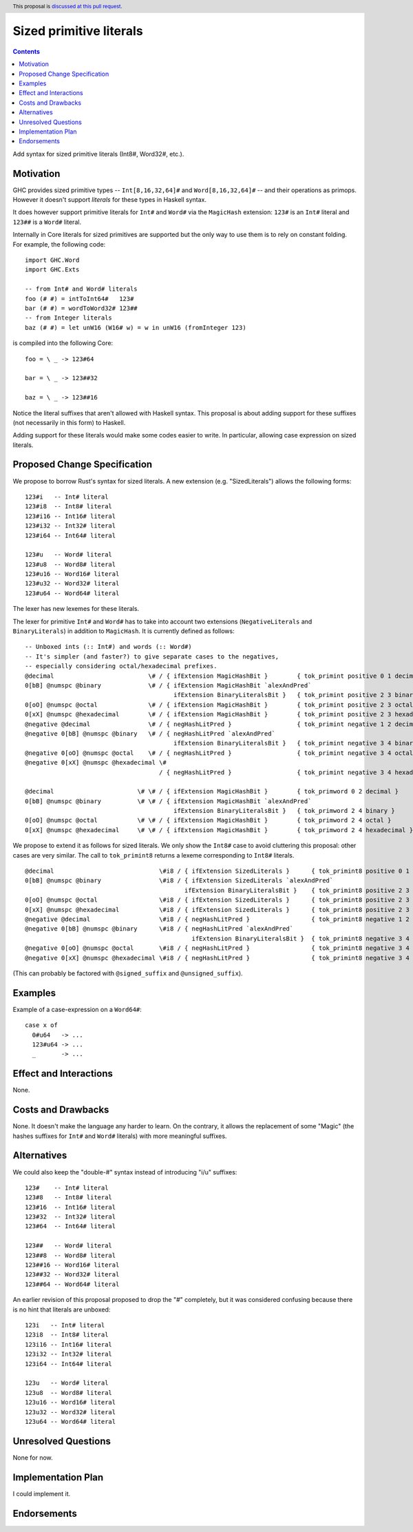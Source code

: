 Sized primitive literals
========================

.. author:: Sylvain Henry
.. date-accepted:: Leave blank. This will be filled in when the proposal is accepted.
.. ticket-url:: Leave blank. This will eventually be filled with the
                ticket URL which will track the progress of the
                implementation of the feature.
.. implemented:: Leave blank. This will be filled in with the first GHC version which
                 implements the described feature.
.. highlight:: haskell
.. header:: This proposal is `discussed at this pull request <https://github.com/ghc-proposals/ghc-proposals/pull/451>`_.
.. contents::

Add syntax for sized primitive literals (Int8#, Word32#, etc.).


Motivation
----------

GHC provides sized primitive types -- ``Int[8,16,32,64]#`` and
``Word[8,16,32,64]#`` -- and their operations as primops. However it doesn't
support *literals* for these types in Haskell syntax.

It does however support primitive literals for ``Int#`` and ``Word#`` via the
``MagicHash`` extension: ``123#`` is an ``Int#`` literal and ``123##`` is a
``Word#`` literal.

Internally in Core literals for sized primitives are supported but the only way
to use them is to rely on constant folding. For example, the following code:

::

  import GHC.Word
  import GHC.Exts
  
  -- from Int# and Word# literals
  foo (# #) = intToInt64#   123#
  bar (# #) = wordToWord32# 123##
  -- from Integer literals
  baz (# #) = let unW16 (W16# w) = w in unW16 (fromInteger 123)

is compiled into the following Core:

::

  foo = \ _ -> 123#64
  
  bar = \ _ -> 123##32
  
  baz = \ _ -> 123##16

Notice the literal suffixes that aren't allowed with Haskell syntax. This
proposal is about adding support for these suffixes (not necessarily in this
form) to Haskell.

Adding support for these literals would make some codes easier to write. In
particular, allowing case expression on sized literals.


Proposed Change Specification
-----------------------------

We propose to borrow Rust's syntax for sized literals. A new extension (e.g.
"SizedLiterals") allows the following forms:

::

  123#i   -- Int# literal
  123#i8  -- Int8# literal
  123#i16 -- Int16# literal
  123#i32 -- Int32# literal
  123#i64 -- Int64# literal

  123#u   -- Word# literal
  123#u8  -- Word8# literal
  123#u16 -- Word16# literal
  123#u32 -- Word32# literal
  123#u64 -- Word64# literal

The lexer has new lexemes for these literals.

The lexer for primitive ``Int#`` and ``Word#`` has to take into account two
extensions (``NegativeLiterals`` and ``BinaryLiterals``) in addition to
``MagicHash``. It is currently defined as follows:

::

  -- Unboxed ints (:: Int#) and words (:: Word#)
  -- It's simpler (and faster?) to give separate cases to the negatives,
  -- especially considering octal/hexadecimal prefixes.
  @decimal                          \# / { ifExtension MagicHashBit }        { tok_primint positive 0 1 decimal }
  0[bB] @numspc @binary             \# / { ifExtension MagicHashBit `alexAndPred`
                                           ifExtension BinaryLiteralsBit }   { tok_primint positive 2 3 binary }
  0[oO] @numspc @octal              \# / { ifExtension MagicHashBit }        { tok_primint positive 2 3 octal }
  0[xX] @numspc @hexadecimal        \# / { ifExtension MagicHashBit }        { tok_primint positive 2 3 hexadecimal }
  @negative @decimal                \# / { negHashLitPred }                  { tok_primint negative 1 2 decimal }
  @negative 0[bB] @numspc @binary   \# / { negHashLitPred `alexAndPred`
                                           ifExtension BinaryLiteralsBit }   { tok_primint negative 3 4 binary }
  @negative 0[oO] @numspc @octal    \# / { negHashLitPred }                  { tok_primint negative 3 4 octal }
  @negative 0[xX] @numspc @hexadecimal \#
                                       / { negHashLitPred }                  { tok_primint negative 3 4 hexadecimal }

  @decimal                       \# \# / { ifExtension MagicHashBit }        { tok_primword 0 2 decimal }
  0[bB] @numspc @binary          \# \# / { ifExtension MagicHashBit `alexAndPred`
                                           ifExtension BinaryLiteralsBit }   { tok_primword 2 4 binary }
  0[oO] @numspc @octal           \# \# / { ifExtension MagicHashBit }        { tok_primword 2 4 octal }
  0[xX] @numspc @hexadecimal     \# \# / { ifExtension MagicHashBit }        { tok_primword 2 4 hexadecimal }

We propose to extend it as follows for sized literals. We only show the
``Int8#`` case to avoid cluttering this proposal: other cases are very similar.
The call to ``tok_primint8`` returns a lexeme corresponding to ``Int8#``
literals.

::

  @decimal                             \#i8 / { ifExtension SizedLiterals }      { tok_primint8 positive 0 1 decimal }
  0[bB] @numspc @binary                \#i8 / { ifExtension SizedLiterals `alexAndPred`
                                              ifExtension BinaryLiteralsBit }    { tok_primint8 positive 2 3 binary }
  0[oO] @numspc @octal                 \#i8 / { ifExtension SizedLiterals }      { tok_primint8 positive 2 3 octal }
  0[xX] @numspc @hexadecimal           \#i8 / { ifExtension SizedLiterals }      { tok_primint8 positive 2 3 hexadecimal }
  @negative @decimal                   \#i8 / { negHashLitPred }                 { tok_primint8 negative 1 2 decimal }
  @negative 0[bB] @numspc @binary      \#i8 / { negHashLitPred `alexAndPred`
                                                ifExtension BinaryLiteralsBit }  { tok_primint8 negative 3 4 binary }
  @negative 0[oO] @numspc @octal       \#i8 / { negHashLitPred }                 { tok_primint8 negative 3 4 octal }
  @negative 0[xX] @numspc @hexadecimal \#i8 / { negHashLitPred }                 { tok_primint8 negative 3 4 hexadecimal }

(This can probably be factored with ``@signed_suffix`` and ``@unsigned_suffix``).

Examples
--------

Example of a case-expression on a ``Word64#``:

::

  case x of
    0#u64   -> ...
    123#u64 -> ...
    _       -> ...


Effect and Interactions
-----------------------
None.


Costs and Drawbacks
-------------------
None. It doesn't make the language any harder to learn. On the contrary, it
allows the replacement of some "Magic" (the hashes suffixes for ``Int#`` and
``Word#`` literals) with more meaningful suffixes.

Alternatives
------------

We could also keep the "double-#" syntax instead of introducing "i/u" suffixes:

::

  123#    -- Int# literal
  123#8   -- Int8# literal
  123#16  -- Int16# literal
  123#32  -- Int32# literal
  123#64  -- Int64# literal

  123##   -- Word# literal
  123##8  -- Word8# literal
  123##16 -- Word16# literal
  123##32 -- Word32# literal
  123##64 -- Word64# literal

An earlier revision of this proposal proposed to drop the "#" completely, but it
was considered confusing because there is no hint that literals are unboxed:

::

  123i   -- Int# literal
  123i8  -- Int8# literal
  123i16 -- Int16# literal
  123i32 -- Int32# literal
  123i64 -- Int64# literal

  123u   -- Word# literal
  123u8  -- Word8# literal
  123u16 -- Word16# literal
  123u32 -- Word32# literal
  123u64 -- Word64# literal


Unresolved Questions
--------------------
None for now.


Implementation Plan
-------------------
I could implement it.

Endorsements
-------------
